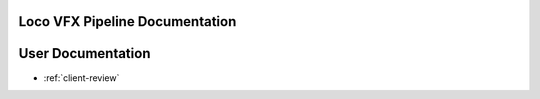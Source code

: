 .. LVFX-pipeline documentation master file, created by
   sphinx-quickstart on Fri Jun 17 12:00:56 2016.
   You can adapt this file completely to your liking, but it should at least
   contain the root `toctree` directive.

Loco VFX Pipeline Documentation
===============================

User Documentation
==================

* :ref:`client-review`
